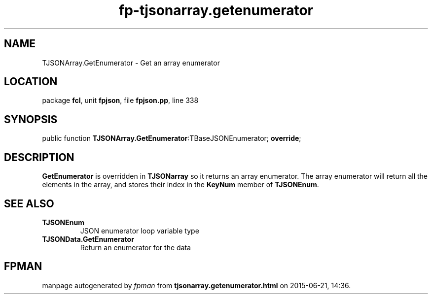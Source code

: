 .\" file autogenerated by fpman
.TH "fp-tjsonarray.getenumerator" 3 "2014-03-14" "fpman" "Free Pascal Programmer's Manual"
.SH NAME
TJSONArray.GetEnumerator - Get an array enumerator
.SH LOCATION
package \fBfcl\fR, unit \fBfpjson\fR, file \fBfpjson.pp\fR, line 338
.SH SYNOPSIS
public function \fBTJSONArray.GetEnumerator\fR:TBaseJSONEnumerator; \fBoverride\fR;
.SH DESCRIPTION
\fBGetEnumerator\fR is overridden in \fBTJSONarray\fR so it returns an array enumerator. The array enumerator will return all the elements in the array, and stores their index in the \fBKeyNum\fR member of \fBTJSONEnum\fR.


.SH SEE ALSO
.TP
.B TJSONEnum
JSON enumerator loop variable type
.TP
.B TJSONData.GetEnumerator
Return an enumerator for the data

.SH FPMAN
manpage autogenerated by \fIfpman\fR from \fBtjsonarray.getenumerator.html\fR on 2015-06-21, 14:36.

